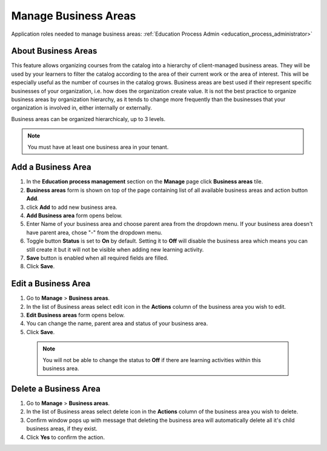 .. _manage_business_areas:

Manage Business Areas
=====================

Application roles needed to manage business areas: :ref:`Education Process Admin <education_process_administrator>`

About Business Areas
^^^^^^^^^^^^^^

This feature allows organizing courses from the catalog into a hierarchy of client-managed business areas. They will be used by your learners to filter the catalog according to the area of their current work or the area of interest. This will be especially useful as the number of courses in the catalog grows. Business areas are best used if their represent specific businesses of your organization, i.e. how does the organization create value. It is not the best practice to organize business areas by organization hierarchy, as it tends to change more frequently than the businesses that your organization is involved in, either internally or externally.

Business areas can be organized hierarchicaly, up to 3 levels. 

.. note:: You must have at least one business area in your tenant. 

Add a Business Area
^^^^^^^^^^^^^^

#. In the **Education process management** section on the **Manage** page click **Business areas** tile.
#. **Business areas** form is shown on top of the page containing list of all available business areas and action button **Add**.
#. click **Add** to add new business area.
#. **Add Business area** form opens below.
#. Enter Name of your business area and choose parent area from the dropdown menu. If your business area doesn't have parent area, chose "-" from the dropdown menu.
#. Toggle button **Status** is set to **On** by default. Setting it to **Off** will disable the business area which means you can still create it but it will not be visible when adding new learning activity.
#. **Save** button is enabled when all required fields are filled.
#. Click **Save**.

Edit a Business Area
^^^^^^^^^^^^^^^^^^^^^^^^^^^

#. Go to **Manage** > **Business areas**.
#. In the list of Business areas select edit icon in the **Actions** column of the business area you wish to edit.
#. **Edit Business areas** form opens below.
#. You can change the name, parent area and status of your business area.  
#. Click **Save**.

 .. note:: You will not be able to change the status to **Off** if there are learning activities within this business area.

Delete a Business Area
^^^^^^^^^^^^^^

#. Go to **Manage** > **Business areas**.
#. In the list of Business areas select delete icon in the **Actions** column of the business area you wish to delete.
#. Confirm window pops up with message that deleting the business area will automatically delete all it's child business areas, if they exist.
#. Click **Yes** to confirm the action.
